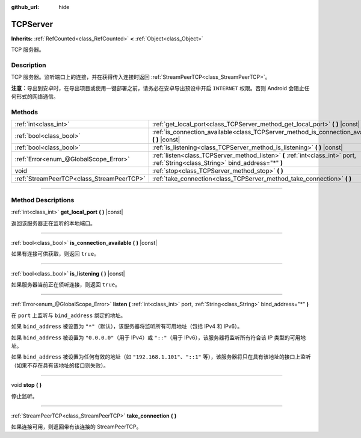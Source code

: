 :github_url: hide

.. DO NOT EDIT THIS FILE!!!
.. Generated automatically from Godot engine sources.
.. Generator: https://github.com/godotengine/godot/tree/master/doc/tools/make_rst.py.
.. XML source: https://github.com/godotengine/godot/tree/master/doc/classes/TCPServer.xml.

.. _class_TCPServer:

TCPServer
=========

**Inherits:** :ref:`RefCounted<class_RefCounted>` **<** :ref:`Object<class_Object>`

TCP 服务器。

.. rst-class:: classref-introduction-group

Description
-----------

TCP 服务器。监听端口上的连接，并在获得传入连接时返回 :ref:`StreamPeerTCP<class_StreamPeerTCP>`\ 。

\ **注意：**\ 导出到安卓时，在导出项目或使用一键部署之前，请务必在安卓导出预设中开启 ``INTERNET`` 权限。否则 Android 会阻止任何形式的网络通信。

.. rst-class:: classref-reftable-group

Methods
-------

.. table::
   :widths: auto

   +-------------------------------------------+-----------------------------------------------------------------------------------------------------------------------------------+
   | :ref:`int<class_int>`                     | :ref:`get_local_port<class_TCPServer_method_get_local_port>` **(** **)** |const|                                                  |
   +-------------------------------------------+-----------------------------------------------------------------------------------------------------------------------------------+
   | :ref:`bool<class_bool>`                   | :ref:`is_connection_available<class_TCPServer_method_is_connection_available>` **(** **)** |const|                                |
   +-------------------------------------------+-----------------------------------------------------------------------------------------------------------------------------------+
   | :ref:`bool<class_bool>`                   | :ref:`is_listening<class_TCPServer_method_is_listening>` **(** **)** |const|                                                      |
   +-------------------------------------------+-----------------------------------------------------------------------------------------------------------------------------------+
   | :ref:`Error<enum_@GlobalScope_Error>`     | :ref:`listen<class_TCPServer_method_listen>` **(** :ref:`int<class_int>` port, :ref:`String<class_String>` bind_address="*" **)** |
   +-------------------------------------------+-----------------------------------------------------------------------------------------------------------------------------------+
   | void                                      | :ref:`stop<class_TCPServer_method_stop>` **(** **)**                                                                              |
   +-------------------------------------------+-----------------------------------------------------------------------------------------------------------------------------------+
   | :ref:`StreamPeerTCP<class_StreamPeerTCP>` | :ref:`take_connection<class_TCPServer_method_take_connection>` **(** **)**                                                        |
   +-------------------------------------------+-----------------------------------------------------------------------------------------------------------------------------------+

.. rst-class:: classref-section-separator

----

.. rst-class:: classref-descriptions-group

Method Descriptions
-------------------

.. _class_TCPServer_method_get_local_port:

.. rst-class:: classref-method

:ref:`int<class_int>` **get_local_port** **(** **)** |const|

返回该服务器正在监听的本地端口。

.. rst-class:: classref-item-separator

----

.. _class_TCPServer_method_is_connection_available:

.. rst-class:: classref-method

:ref:`bool<class_bool>` **is_connection_available** **(** **)** |const|

如果有连接可供获取，则返回 ``true``\ 。

.. rst-class:: classref-item-separator

----

.. _class_TCPServer_method_is_listening:

.. rst-class:: classref-method

:ref:`bool<class_bool>` **is_listening** **(** **)** |const|

如果服务器当前正在侦听连接，则返回 ``true``\ 。

.. rst-class:: classref-item-separator

----

.. _class_TCPServer_method_listen:

.. rst-class:: classref-method

:ref:`Error<enum_@GlobalScope_Error>` **listen** **(** :ref:`int<class_int>` port, :ref:`String<class_String>` bind_address="*" **)**

在 ``port`` 上监听与 ``bind_address`` 绑定的地址。

如果 ``bind_address`` 被设置为 ``"*"``\ （默认），该服务器将监听所有可用地址（包括 IPv4 和 IPv6）。

如果 ``bind_address`` 被设置为 ``"0.0.0.0"``\ （用于 IPv4）或 ``"::"``\ （用于 IPv6），该服务器将监听所有符合该 IP 类型的可用地址。

如果 ``bind_address`` 被设置为任何有效的地址（如 ``"192.168.1.101"``\ 、\ ``"::1"`` 等），该服务器将只在具有该地址的接口上监听（如果不存在具有该地址的接口则失败）。

.. rst-class:: classref-item-separator

----

.. _class_TCPServer_method_stop:

.. rst-class:: classref-method

void **stop** **(** **)**

停止监听。

.. rst-class:: classref-item-separator

----

.. _class_TCPServer_method_take_connection:

.. rst-class:: classref-method

:ref:`StreamPeerTCP<class_StreamPeerTCP>` **take_connection** **(** **)**

如果连接可用，则返回带有该连接的 StreamPeerTCP。

.. |virtual| replace:: :abbr:`virtual (This method should typically be overridden by the user to have any effect.)`
.. |const| replace:: :abbr:`const (This method has no side effects. It doesn't modify any of the instance's member variables.)`
.. |vararg| replace:: :abbr:`vararg (This method accepts any number of arguments after the ones described here.)`
.. |constructor| replace:: :abbr:`constructor (This method is used to construct a type.)`
.. |static| replace:: :abbr:`static (This method doesn't need an instance to be called, so it can be called directly using the class name.)`
.. |operator| replace:: :abbr:`operator (This method describes a valid operator to use with this type as left-hand operand.)`
.. |bitfield| replace:: :abbr:`BitField (This value is an integer composed as a bitmask of the following flags.)`
